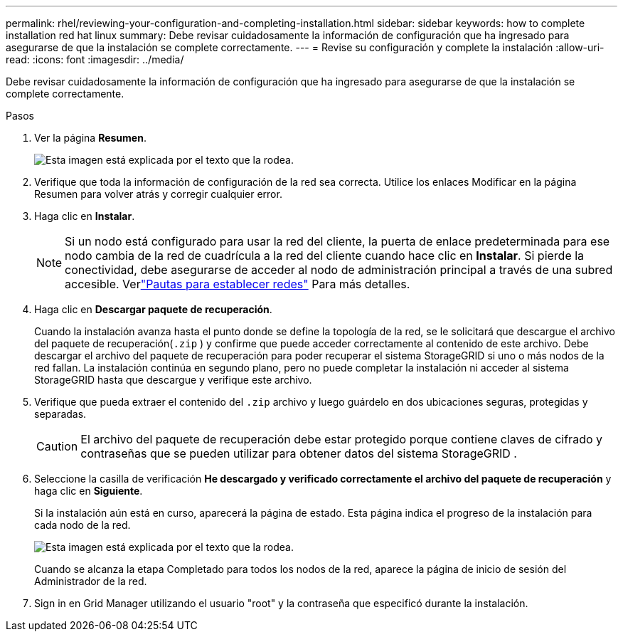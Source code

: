 ---
permalink: rhel/reviewing-your-configuration-and-completing-installation.html 
sidebar: sidebar 
keywords: how to complete installation red hat linux 
summary: Debe revisar cuidadosamente la información de configuración que ha ingresado para asegurarse de que la instalación se complete correctamente. 
---
= Revise su configuración y complete la instalación
:allow-uri-read: 
:icons: font
:imagesdir: ../media/


[role="lead"]
Debe revisar cuidadosamente la información de configuración que ha ingresado para asegurarse de que la instalación se complete correctamente.

.Pasos
. Ver la página *Resumen*.
+
image::../media/11_gmi_installer_summary_page.gif[Esta imagen está explicada por el texto que la rodea.]

. Verifique que toda la información de configuración de la red sea correcta.  Utilice los enlaces Modificar en la página Resumen para volver atrás y corregir cualquier error.
. Haga clic en *Instalar*.
+

NOTE: Si un nodo está configurado para usar la red del cliente, la puerta de enlace predeterminada para ese nodo cambia de la red de cuadrícula a la red del cliente cuando hace clic en *Instalar*.  Si pierde la conectividad, debe asegurarse de acceder al nodo de administración principal a través de una subred accesible. Verlink:../network/index.html["Pautas para establecer redes"] Para más detalles.

. Haga clic en *Descargar paquete de recuperación*.
+
Cuando la instalación avanza hasta el punto donde se define la topología de la red, se le solicitará que descargue el archivo del paquete de recuperación(`.zip` ) y confirme que puede acceder correctamente al contenido de este archivo.  Debe descargar el archivo del paquete de recuperación para poder recuperar el sistema StorageGRID si uno o más nodos de la red fallan.  La instalación continúa en segundo plano, pero no puede completar la instalación ni acceder al sistema StorageGRID hasta que descargue y verifique este archivo.

. Verifique que pueda extraer el contenido del `.zip` archivo y luego guárdelo en dos ubicaciones seguras, protegidas y separadas.
+

CAUTION: El archivo del paquete de recuperación debe estar protegido porque contiene claves de cifrado y contraseñas que se pueden utilizar para obtener datos del sistema StorageGRID .

. Seleccione la casilla de verificación *He descargado y verificado correctamente el archivo del paquete de recuperación* y haga clic en *Siguiente*.
+
Si la instalación aún está en curso, aparecerá la página de estado.  Esta página indica el progreso de la instalación para cada nodo de la red.

+
image::../media/12_gmi_installer_status_page.gif[Esta imagen está explicada por el texto que la rodea.]

+
Cuando se alcanza la etapa Completado para todos los nodos de la red, aparece la página de inicio de sesión del Administrador de la red.

. Sign in en Grid Manager utilizando el usuario "root" y la contraseña que especificó durante la instalación.

